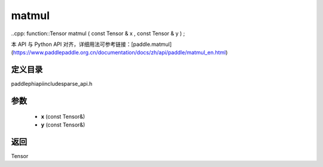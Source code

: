 .. _en_api_paddle_experimental_sparse_matmul:

matmul
-------------------------------

..cpp: function::Tensor matmul ( const Tensor & x , const Tensor & y ) ;


本 API 与 Python API 对齐，详细用法可参考链接：[paddle.matmul](https://www.paddlepaddle.org.cn/documentation/docs/zh/api/paddle/matmul_en.html)

定义目录
:::::::::::::::::::::
paddle\phi\api\include\sparse_api.h

参数
:::::::::::::::::::::
	- **x** (const Tensor&)
	- **y** (const Tensor&)

返回
:::::::::::::::::::::
Tensor
